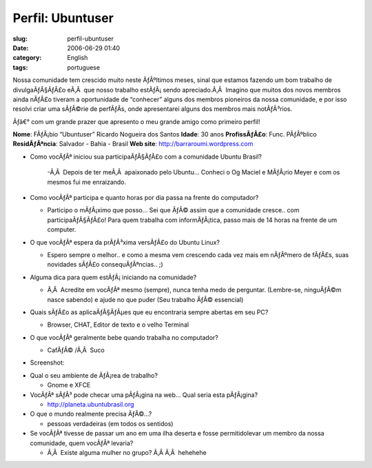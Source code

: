 Perfil:  Ubuntuser
##################
:slug: perfil-ubuntuser
:date: 2006-06-29 01:40
:category: English
:tags: portuguese

Nossa comunidade tem crescido muito neste ÃƒÂºltimos meses, sinal que
estamos fazendo um bom trabalho de divulgaÃƒÂ§ÃƒÂ£o eÃ‚Â  que nosso
trabalho estÃƒÂ¡ sendo apreciado.Ã‚Â  Imagino que muitos dos novos
membros ainda nÃƒÂ£o tiveram a oportunidade de “conhecer” alguns dos
membros pioneiros da nossa comunidade, e por isso resolvi criar uma
sÃƒÂ©rie de perfÃƒÂ­s, onde apresentarei alguns dos membros mais
notÃƒÂ³rios.

Ãƒâ€° com um grande prazer que apresento o meu grande amigo como
primeiro perfil!

**Nome**: FÃƒÂ¡bio “Ubuntuser” Ricardo Nogueira dos Santos **Idade**: 30
anos **ProfissÃƒÂ£o**: Func. PÃƒÂºblico **ResidÃƒÂªncia**: Salvador -
Bahia - Brasil **Web site**:
`http://barraroumi.wordpress.com <http://barraroumi.wordpress.com/>`__

-  Como vocÃƒÂª iniciou sua participaÃƒÂ§ÃƒÂ£o com a comunidade Ubuntu
   Brasil?

    -Ã‚Â  Depois de ter meÃ‚Â  apaixonado pelo Ubuntu… Conheci o Og
    Maciel e MÃƒÂ¡rio Meyer e com os mesmos fui me enraizando.

-  Como vocÃƒÂª participa e quanto horas por dia passa na frente do
   computador?

   - Participo o mÃƒÂ¡ximo que posso… Sei que ÃƒÂ© assim que a
     comunidade cresce.. com participaÃƒÂ§ÃƒÂ£o! Para quem trabalha com
     informÃƒÂ¡tica, passo mais de 14 horas na frente de um computer.

-  O que vocÃƒÂª espera da prÃƒÂ³xima versÃƒÂ£o do Ubuntu Linux?

   - Espero sempre o melhor.. e como a mesma vem crescendo cada vez
     mais em nÃƒÂºmero de fÃƒÂ£s, suas novidades sÃƒÂ£o
     consequÃƒÂªncias.. ;)

-  Alguma dica para quem estÃƒÂ¡ iniciando na comunidade?

   - Ã‚Â  Acredite em vocÃƒÂª mesmo (sempre), nunca tenha medo de
     perguntar. (Lembre-se, ninguÃƒÂ©m nasce sabendo) e ajude no que
     puder (Seu trabalho ÃƒÂ© essencial)

-  Quais sÃƒÂ£o as aplicaÃƒÂ§ÃƒÂµes que eu encontraria sempre abertas em
   seu PC?

   - Browser, CHAT, Editor de texto e o velho Terminal

-  O que vocÃƒÂª geralmente bebe quando trabalha no computador?

   - CafÃƒÂ© /Ã‚Â  Suco

-  Screenshot:

|image0|

-  Qual o seu ambiente de ÃƒÂ¡rea de trabalho?

   - Gnome e XFCE

-  VocÃƒÂª sÃƒÂ³ pode checar uma pÃƒÂ¡gina na web… Qual seria esta
   pÃƒÂ¡gina?

   - `http://planeta.ubuntubrasil.org <http://planeta.ubuntubrasil.org/>`__

-  O que o mundo realmente precisa ÃƒÂ©…?

   - pessoas verdadeiras (em todos os sentidos)

-  Se vocÃƒÂª tivesse de passar um ano em uma ilha deserta e fosse
   permitidolevar um membro da nossa comunidade, quem vocÃƒÂª levaria?

   - Ã‚Â  Existe alguma mulher no grupo? Ã‚Â Ã‚Â  hehehehe

.. |image0| image:: http://static.flickr.com/75/177413325_3d406d4d20.jpg
